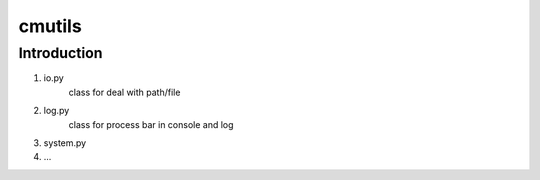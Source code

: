 ===================
cmutils
===================
 
----------------
Introduction
----------------

1. io.py
    class for deal with path/file

2. log.py
    class for process bar in console and log

3. system.py
    
4. ...